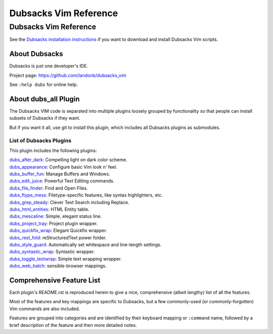 **********************
Dubsacks Vim Reference
**********************

Dubsacks Vim Reference
======================

See the
`Dubsacks installation instructions <README.rst#Installation>`__
if you want to download and install Dubsacks Vim scripts.

About Dubsacks
--------------

Dubsacks is just one developer's IDE.

Project page: https://github.com/landonb/dubsacks_vim

See ``:help dubs`` for online help.

About dubs_all Plugin
---------------------

The Dubsacks VIM code is separated into multiple plugins
loosely grouped by functionality so that people can install
subsets of Dubsacks if they want.

But if you want it all, use git to install this plugin,
which includes all Dubsacks plugins as submodules.

List of Dubsacks Plugins
^^^^^^^^^^^^^^^^^^^^^^^^

This plugin includes the following plugins:

| `dubs_after_dark <https://github.com/landonb/dubs_after_dark>`__: Compelling light on dark color scheme.
| `dubs_appearance <https://github.com/landonb/dubs_appearance>`__: Configure basic Vim look n' feel.
| `dubs_buffer_fun <https://github.com/landonb/dubs_buffer_fun>`__: Manage Buffers and Windows.
| `dubs_edit_juice <https://github.com/landonb/dubs_edit_juice>`__: Powerful Text Editing commands.
| `dubs_file_finder <https://github.com/landonb/dubs_file_finder>`__: Find and Open Files.
| `dubs_ftype_mess <https://github.com/landonb/dubs_ftype_mess>`__: Filetype-specific features, like syntax highlighters, etc.
| `dubs_grep_steady <https://github.com/landonb/dubs_grep_steady>`__: Clever Text Search including Replace.
| `dubs_html_entities <https://github.com/landonb/dubs_html_entities>`__: HTML Entity table.
| `dubs_mescaline <https://github.com/landonb/dubs_mescaline>`__: Simple, elegant status line.
| `dubs_project_tray <https://github.com/landonb/dubs_project_tray>`__: Project plugin wrapper.
| `dubs_quickfix_wrap <https://github.com/landonb/dubs_quickfix_wrap>`__: Elegant Quickfix wrapper.
| `dubs_rest_fold <https://github.com/landonb/dubs_rest_fold>`__: reStructuredText power folder.
| `dubs_style_guard <https://github.com/landonb/dubs_style_guard>`__: Automatically set whitespace and line-length settings.
| `dubs_syntastic_wrap <https://github.com/landonb/dubs_syntastic_wrap>`__: Syntastic wrapper.
| `dubs_toggle_textwrap <https://github.com/landonb/dubs_toggle_textwrap>`__: Simple text wrapping wrapper.
| `dubs_web_hatch <https://github.com/landonb/dubs_web_hatch>`__: sensible-browser mappings.

Comprehensive Feature List
--------------------------

Each plugin's README.rst is reproduced herein to give a nice,
comprehensive (albeit lengthy) list of all the features.

Most of the features and key mappings are specific to Dubsacks,
but a few commonly-used (or commonly-forgotten) Vim commands are
also included.

Features are grouped into categories and are identified by
their keyboard mapping or ``:command`` name, followed by a
brief description of the feature and then more detailed notes.

.. NOTE: For security reasons, the include directive does not
..       work on github. As such, this following will not work...
..
.. .. include:: https://github.com/landonb/dubs_after_dark/README.rst
.. .. include:: https://github.com/landonb/dubs_appearance/README.rst
.. .. include:: https://github.com/landonb/dubs_buffer_fun/README.rst
.. .. include:: https://github.com/landonb/dubs_edit_juice/README.rst
.. .. include:: https://github.com/landonb/dubs_file_finder/README.rst
.. .. include:: https://github.com/landonb/dubs_ftype_mess/README.rst
.. .. include:: https://github.com/landonb/dubs_grep_steady/README.rst
.. .. include:: https://github.com/landonb/dubs_html_entities/README.rst
.. .. include:: https://github.com/landonb/dubs_mescaline/README.rst
.. .. include:: https://github.com/landonb/dubs_project_tray/README.rst
.. .. include:: https://github.com/landonb/dubs_quickfix_wrap/README.rst
.. .. include:: https://github.com/landonb/dubs_syntastic_wrap/README.rst
.. .. include:: https://github.com/landonb/dubs_rest_fold/README.rst
.. .. include:: https://github.com/landonb/dubs_style_guard/README.rst
.. .. include:: https://github.com/landonb/dubs_toggle_textwrap/README.rst
.. .. include:: https://github.com/landonb/dubs_web_hatch/README.rst
..
.. so instead we'll assemble this file from a script, readme-using.make.sh.

